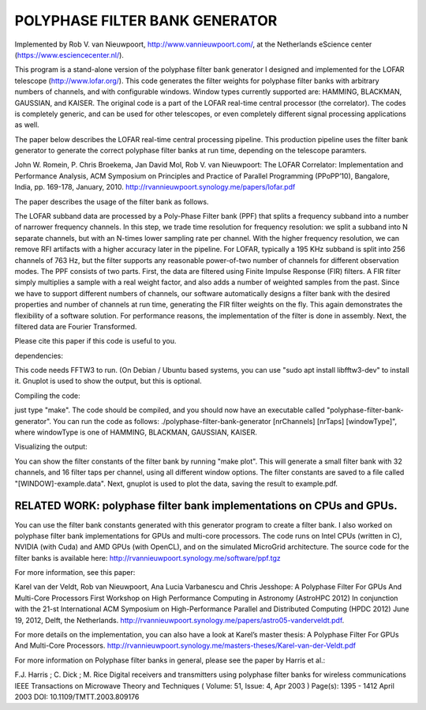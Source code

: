 POLYPHASE FILTER BANK GENERATOR
===============================

Implemented by Rob V. van Nieuwpoort, http://www.vannieuwpoort.com/,
at the Netherlands eScience center (https://www.esciencecenter.nl/).

This program is a stand-alone version of the polyphase filter bank
generator I designed and implemented for the LOFAR telescope (http://www.lofar.org/). This
code generates the filter weights for polyphase filter banks with
arbitrary numbers of channels, and with configurable windows.  Window
types currently supported are: HAMMING, BLACKMAN, GAUSSIAN, and
KAISER.  The original code is a part of the LOFAR real-time central
processor (the correlator). The codes is completely generic, and can
be used for other telescopes, or even completely different signal
processing applications as well.

The paper below describes the LOFAR real-time central processing
pipeline. This production pipeline uses the filter bank generator to
generate the correct polyphase filter banks at run time, depending on
the telescope paramters.

John W. Romein, P. Chris Broekema, Jan David Mol, Rob V. van Nieuwpoort:
The LOFAR Correlator: Implementation and Performance Analysis,
ACM Symposium on Principles and Practice of Parallel Programming (PPoPP’10), Bangalore, India, pp. 169-178, January, 2010.
http://rvannieuwpoort.synology.me/papers/lofar.pdf

The paper describes the usage of the filter bank as follows.

The LOFAR subband data are processed by a Poly-Phase Filter bank
(PPF) that splits a frequency subband into a number of narrower
frequency channels. In this step, we trade time resolution for frequency
resolution: we split a subband into N separate channels, but
with an N-times lower sampling rate per channel. With the higher
frequency resolution, we can remove RFI artifacts with a higher accuracy
later in the pipeline. For LOFAR, typically a 195 KHz subband is split
into 256 channels of 763 Hz, but the filter supports any reasonable
power-of-two number of channels for different observation modes.
The PPF consists of two parts. First, the data are filtered using
Finite Impulse Response (FIR) filters. A FIR filter simply multiplies
a sample with a real weight factor, and also adds a number
of weighted samples from the past. Since we have to support different
numbers of channels, our software automatically designs a
filter bank with the desired properties and number of channels at
run time, generating the FIR filter weights on the fly. This again
demonstrates the flexibility of a software solution. For performance
reasons, the implementation of the filter is done in assembly. Next,
the filtered data are Fourier Transformed.

Please cite this paper if this code is useful to you.


dependencies:

This code needs FFTW3 to run. (On Debian / Ubuntu based systems, you can use "sudo apt install libfftw3-dev" to install it.
Gnuplot is used to show the output, but this is optional.

Compiling the code:

just type "make". The code should be compiled, and you should now have an executable called "polyphase-filter-bank-generator".
You can run the code as follows: ./polyphase-filter-bank-generator [nrChannels] [nrTaps] [windowType]", 
where windowType is one of HAMMING, BLACKMAN, GAUSSIAN, KAISER.

Visualizing the output:

You can show the filter constants of the filter bank by running "make plot". 
This will generate a small filter bank with 32 channels, and 16 filter taps per channel, using all different window options. 
The filter constants are saved to a file called "[WINDOW]-example.data". Next, gnuplot is used to plot the data, saving the result to example.pdf.

.. image:: example.jpg?raw=true



RELATED WORK: polyphase filter bank implementations on CPUs and GPUs.
---------------------------------------------------------------------

You can use the filter bank constants generated with this generator program to create a filter bank.
I also worked on polyphase filter bank implementations for GPUs and multi-core processors.
The code runs on Intel CPUs (written in C), NVIDIA (with Cuda) and AMD GPUs (with OpenCL), and on the simulated MicroGrid architecture. 
The source code for the filter banks is available here:
http://rvannieuwpoort.synology.me/software/ppf.tgz

For more information, see this paper:

Karel van der Veldt, Rob van Nieuwpoort, Ana Lucia Varbanescu and Chris Jesshope:
A Polyphase Filter For GPUs And Multi-Core Processors
First Workshop on High Performance Computing in Astronomy (AstroHPC 2012)
In conjunction with the 21-st International ACM Symposium on High-Performance Parallel and Distributed Computing (HPDC 2012) June 19, 2012, Delft, the Netherlands.
http://rvannieuwpoort.synology.me/papers/astro05-vanderveldt.pdf.

For more details on the implementation, you can also have a
look at Karel’s master thesis:
A Polyphase Filter For GPUs And Multi-Core Processors.
http://rvannieuwpoort.synology.me/masters-theses/Karel-van-der-Veldt.pdf




For more information on Polyphase filter banks in general, please see the paper by Harris et al.:

F.J. Harris ; C. Dick ; M. Rice
Digital receivers and transmitters using polyphase filter banks for wireless communications
IEEE Transactions on Microwave Theory and Techniques ( Volume: 51, Issue: 4, Apr 2003 )
Page(s): 1395 - 1412
April 2003 
DOI: 10.1109/TMTT.2003.809176
